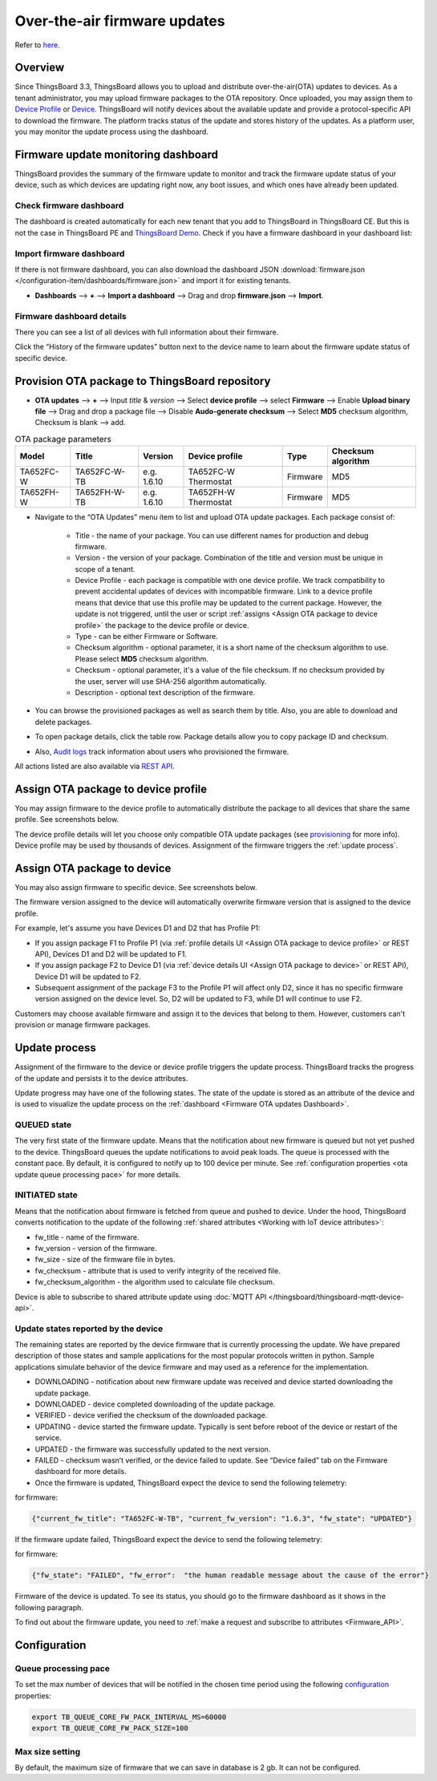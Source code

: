 ******************************
Over-the-air firmware updates
******************************

Refer to `here`_.

.. _here: https://thingsboard.io/docs/user-guide/ota-updates/


Overview
=========
Since ThingsBoard 3.3, ThingsBoard allows you to upload and distribute over-the-air(OTA) updates to devices. As a tenant administrator, you may upload firmware packages to the OTA repository. Once uploaded, you may assign them to `Device Profile`_ or `Device`_. ThingsBoard will notify devices about the available update and provide a protocol-specific API to download the firmware. The platform tracks status of the update and stores history of the updates. As a platform user, you may monitor the update process using the dashboard.

.. _Device Profile: https://thingsboard.io/docs/user-guide/device-profiles/
.. _Device: https://thingsboard.io/docs/user-guide/ui/devices/

.. image:: /_static/thingsboard/thingsboard-ota-updates/ota-updates-overview-1.png


.. _Firmware OTA updates Dashboard:

Firmware update monitoring dashboard
====================================
ThingsBoard provides the summary of the firmware update to monitor and track the firmware update status of your device, such as which devices are updating right now, any boot issues, and which ones have already been updated.

Check firmware dashboard
-------------------------
The dashboard is created automatically for each new tenant that you add to ThingsBoard in ThingsBoard CE. But this is not the case in ThingsBoard PE and `ThingsBoard Demo <https://demo.thingsboard.board>`_. Check if you have a firmware dashboard in your dashboard list:

.. image:: /_static/thingsboard/thingsboard-ota-updates/ota-update-check-dashboard-1.png


Import firmware dashboard
-------------------------- 
If there is not firmware dashboard, you can also download the dashboard JSON :download:`firmware.json </configuration-item/dashboards/firmware.json>` and import it for existing tenants.

* **Dashboards** --> **+** --> **Import a dashboard** --> Drag and drop **firmware.json** --> **Import**.

.. image:: /_static/thingsboard/thingsboard-ota-updates/ota-update-import-1.png


Firmware dashboard details
---------------------------

There you can see a list of all devices with full information about their firmware.

.. image:: /_static/thingsboard/thingsboard-ota-updates/fw-dashboard-1.png
.. image:: /_static/thingsboard/thingsboard-ota-updates/fw-dashboard-2.png

Click the “History of the firmware updates” button next to the device name to learn about the firmware update status of specific device.

.. image:: /_static/thingsboard/thingsboard-ota-updates/fw-status-1.png
.. image:: /_static/thingsboard/thingsboard-ota-updates/fw-status-2.png

Provision OTA package to ThingsBoard repository
================================================

* **OTA updates** --> **+** --> Input *title* & *version* --> Select **device profile** --> select **Firmware** --> Enable **Upload binary file** --> Drag and drop a package file --> Disable **Audo-generate checksum** --> Select **MD5** checksum algorithm, Checksum is blank --> add.

.. image:: /_static/thingsboard/thingsboard-ota-updates/ota-updates-provision-package-to-repository-1.png

.. list-table:: OTA package parameters
   :widths: auto
   :header-rows: 1

   * - Model
     - Title
     - Version
     - Device profile
     - Type
     - Checksum algorithm

   * - TA652FC-W
     - TA652FC-W-TB
     - e.g. 1.6.10
     - TA652FC-W Thermostat
     - Firmware
     - MD5

   * - TA652FH-W
     - TA652FH-W-TB
     - e.g. 1.6.10
     - TA652FH-W Thermostat
     - Firmware
     - MD5

* Navigate to the “OTA Updates” menu item to list and upload OTA update packages. Each package consist of:

    * Title - the name of your package. You can use different names for production and debug firmware.
    * Version - the version of your package. Combination of the title and version must be unique in scope of a tenant.
    * Device Profile - each package is compatible with one device profile. We track compatibility to prevent accidental updates of devices with incompatible firmware. Link to a device profile means that device that use this profile may be updated to the current package. However, the update is not triggered, until the user or script :ref:`assigns <Assign OTA package to device profile>` the package to the device profile or device.
    * Type - can be either Firmware or Software.
    * Checksum algorithm - optional parameter, it is a short name of the checksum algorithm to use. Please select **MD5** checksum algorithm.
    * Checksum - optional parameter, it's a value of the file checksum. If no checksum provided by the user, server will use SHA-256 algorithm automatically.
    * Description - optional text description of the firmware.


* You can browse the provisioned packages as well as search them by title. Also, you are able to download and delete packages. 

.. image:: /_static/thingsboard/thingsboard-ota-updates/list-firmware-ce-1.png

* To open package details, click the table row. Package details allow you to copy package ID and checksum.

.. image:: /_static/thingsboard/thingsboard-ota-updates/list-firmware-ce-2.png

.. image:: /_static/thingsboard/thingsboard-ota-updates/list-firmware-ce-3.png

* Also, `Audit logs`_ track information about users who provisioned the firmware.

.. image:: /_static/thingsboard/thingsboard-ota-updates/list-firmware-ce-4.png

.. _Audit logs: https://thingsboard.io/docs/user-guide/audit-log/


All actions listed are also available via `REST API`_.

.. _REST API: https://thingsboard.io/docs/reference/rest-api/


.. _Assign OTA package to device profile:

Assign OTA package to device profile
====================================

You may assign firmware to the device profile to automatically distribute the package to all devices that share the same profile. See screenshots below.

.. image:: /_static/thingsboard/thingsboard-ota-updates/fw-deviceprofile-ce-1.png

.. image:: /_static/thingsboard/thingsboard-ota-updates/fw-deviceprofile-ce-2.png

.. image:: /_static/thingsboard/thingsboard-ota-updates/fw-deviceprofile-ce-3.png

.. image:: /_static/thingsboard/thingsboard-ota-updates/fw-deviceprofile-ce-4.png

The device profile details will let you choose only compatible OTA update packages (see `provisioning`_ for more info). Device profile may be used by thousands of devices. Assignment of the firmware triggers the :ref:`update process`.

.. _provisioning: https://thingsboard.io/docs/user-guide/ota-updates/?remoteintegrationdockerinstall=mqtt#provision-ota-package-to-thingsboard-repository


.. _Assign OTA package to device:

Assign OTA package to device
=============================

You may also assign firmware to specific device. See screenshots below.

.. image:: /_static/thingsboard/thingsboard-ota-updates/assign-package-to-device-1.png

.. image:: /_static/thingsboard/thingsboard-ota-updates/assign-package-to-device-2.png

.. image:: /_static/thingsboard/thingsboard-ota-updates/assign-package-to-device-3.png

The firmware version assigned to the device will automatically overwrite firmware version that is assigned to the device profile.

For example, let's assume you have Devices D1 and D2 that has Profile P1:

* If you assign package F1 to Profile P1 (via :ref:`profile details UI <Assign OTA package to device profile>` or REST API), Devices D1 and D2 will be updated to F1.
* If you assign package F2 to Device D1 (via :ref:`device details UI <Assign OTA package to device>` or REST API), Device D1 will be updated to F2.
* Subsequent assignment of the package F3 to the Profile P1 will affect only D2, since it has no specific firmware version assigned on the device level. So, D2 will be updated to F3, while D1 will continue to use F2.

Customers may choose available firmware and assign it to the devices that belong to them. However, customers can't provision or manage firmware packages.

.. tips:
    Deletion of the firmware packages that is assigned to at least one device or device profile is prohibited.

.. _Update process:

Update process
===============

Assignment of the firmware to the device or device profile triggers the update process. ThingsBoard tracks the progress of the update and persists it to the device attributes.

Update progress may have one of the following states. The state of the update is stored as an attribute of the device and is used to visualize the update process on the :ref:`dashboard <Firmware OTA updates Dashboard>`.

QUEUED state
------------

The very first state of the firmware update. Means that the notification about new firmware is queued but not yet pushed to the device. ThingsBoard queues the update notifications to avoid peak loads. The queue is processed with the constant pace. By default, it is configured to notify up to 100 device per minute. See :ref:`configuration properties <ota update queue processing pace>` for more details.

INITIATED state
----------------

Means that the notification about firmware is fetched from queue and pushed to device. Under the hood, ThingsBoard converts notification to the update of the following :ref:`shared attributes <Working with IoT device attributes>`:

* fw_title - name of the firmware.
* fw_version - version of the firmware.
* fw_size - size of the firmware file in bytes.
* fw_checksum - attribute that is used to verify integrity of the received file.
* fw_checksum_algorithm - the algorithm used to calculate file checksum.

.. image:: /_static/thingsboard/thingsboard-ota-updates/fw-attributes-ce.png

Device is able to subscribe to shared attribute update using :doc:`MQTT API </thingsboard/thingsboard-mqtt-device-api>`.

Update states reported by the device
-------------------------------------

The remaining states are reported by the device firmware that is currently processing the update. We have prepared description of those states and sample applications for the most popular protocols written in python. Sample applications simulate behavior of the device firmware and may used as a reference for the implementation.

* DOWNLOADING - notification about new firmware update was received and device started downloading the update package.
* DOWNLOADED - device completed downloading of the update package.
* VERIFIED - device verified the checksum of the downloaded package.
* UPDATING - device started the firmware update. Typically is sent before reboot of the device or restart of the service.
* UPDATED - the firmware was successfully updated to the next version.
* FAILED - checksum wasn’t verified, or the device failed to update. See “Device failed” tab on the Firmware dashboard for more details.
* Once the firmware is updated, ThingsBoard expect the device to send the following telemetry:

for firmware:

.. code:: json

    {"current_fw_title": "TA652FC-W-TB", "current_fw_version": "1.6.3", "fw_state": "UPDATED"}

If the firmware update failed, ThingsBoard expect the device to send the following telemetry:

for firmware:


.. code:: json

    {"fw_state": "FAILED", "fw_error":  "the human readable message about the cause of the error"}

Firmware of the device is updated. To see its status, you should go to the firmware dashboard as it shows in the following paragraph.

To find out about the firmware update, you need to :ref:`make a request and subscribe to attributes <Firmware_API>`.


Configuration
==============

.. _ota update queue processing pace:

Queue processing pace
----------------------

To set the max number of devices that will be notified in the chosen time period using the following `configuration <https://thingsboard.io/docs/user-guide/install/config/>`_ properties:

.. code:: shell

    export TB_QUEUE_CORE_FW_PACK_INTERVAL_MS=60000
    export TB_QUEUE_CORE_FW_PACK_SIZE=100


Max size setting
-----------------

By default, the maximum size of firmware that we can save in database is 2 gb. It can not be configured.